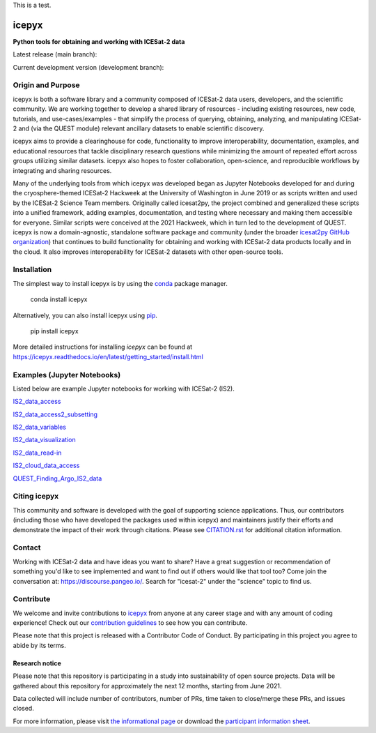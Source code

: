 This is a test.

icepyx
======

**Python tools for obtaining and working with ICESat-2 data**

|Contributors| |GitHub license| |Conda install| |Pypi install|

|JOSS| |Zenodo-all|

Latest release (main branch): |Docs Status main| |Travis main Build Status| |Code Coverage main|

Current development version (development branch): |Docs Status dev| |Travis dev Build Status| |Code Coverage dev| |Pre-commit dev|

.. |GitHub license| image:: https://img.shields.io/badge/License-BSD%203--Clause-blue.svg
   :target: https://opensource.org/licenses/BSD-3-Clause

.. |Conda install| image:: https://anaconda.org/conda-forge/icepyx/badges/version.svg
    :target: https://anaconda.org/conda-forge/icepyx

.. |Pypi install| image:: https://badge.fury.io/py/icepyx.svg
    :target: https://pypi.org/project/icepyx

.. |Contributors| image:: https://img.shields.io/github/all-contributors/icesat2py/icepyx?color=ee8449&style=flat-square(#contributors)
    :alt: All Contributors
    :target: https://github.com/icesat2py/icepyx/blob/main/CONTRIBUTORS.rst

.. |JOSS| image:: https://joss.theoj.org/papers/10.21105/joss.04912/status.svg
    :alt: JOSS publication link and DOI
    :target: https://doi.org/10.21105/joss.04912

.. |Zenodo-all| image:: https://zenodo.org/badge/DOI/10.5281/zenodo.7729175.svg
    :alt: Zenodo all-versions DOI for icepyx
    :target: https://doi.org/10.5281/zenodo.7729175

.. |Docs Status main| image:: https://readthedocs.org/projects/icepyx/badge/?version=latest
   :target: http://icepyx.readthedocs.io/?badge=latest

.. |Docs Status dev| image:: https://readthedocs.org/projects/icepyx/badge/?version=development
   :target: https://icepyx.readthedocs.io/en/development

.. |Travis main Build Status| image:: https://app.travis-ci.com/icesat2py/icepyx.svg?branch=main
    :target: https://app.travis-ci.com/icesat2py/icepyx

.. |Travis dev Build Status| image:: https://app.travis-ci.com/icesat2py/icepyx.svg?branch=development
    :target: https://app.travis-ci.com/icesat2py/icepyx

.. |Code Coverage main| image:: https://codecov.io/gh/icesat2py/icepyx/branch/main/graph/badge.svg
    :target: https://codecov.io/gh/icesat2py/icepyx

.. |Code Coverage dev| image:: https://codecov.io/gh/icesat2py/icepyx/branch/development/graph/badge.svg
    :target: https://codecov.io/gh/icesat2py/icepyx

.. |Pre-commit dev| image:: https://results.pre-commit.ci/badge/github/icesat2py/icepyx/development.svg
   :target: https://results.pre-commit.ci/latest/github/icesat2py/icepyx/development
   :alt: pre-commit.ci status


Origin and Purpose
------------------
icepyx is both a software library and a community composed of ICESat-2 data users, developers, and the scientific community. We are working together to develop a shared library of resources - including existing resources, new code, tutorials, and use-cases/examples - that simplify the process of querying, obtaining, analyzing, and manipulating ICESat-2 and (via the QUEST module) relevant ancillary datasets to enable scientific discovery.

icepyx aims to provide a clearinghouse for code, functionality to improve interoperability, documentation, examples, and educational resources that tackle disciplinary research questions while minimizing the amount of repeated effort across groups utilizing similar datasets. icepyx also hopes to foster collaboration, open-science, and reproducible workflows by integrating and sharing resources.

Many of the underlying tools from which icepyx was developed began as Jupyter Notebooks developed for and during the cryosphere-themed ICESat-2 Hackweek at the University of Washington in June 2019 or as scripts written and used by the ICESat-2 Science Team members.
Originally called icesat2py, the project combined and generalized these scripts into a unified framework, adding examples, documentation, and testing where necessary and making them accessible for everyone. Similar scripts were conceived at the 2021 Hackweek, which in turn led to the development of QUEST.
icepyx is now a domain-agnostic, standalone software package and community (under the broader `icesat2py GitHub organization <https://github.com/icesat2py>`_) that continues to build functionality for obtaining and working with ICESat-2 data products locally and in the cloud.
It also improves interoperability for ICESat-2 datasets with other open-source tools.

.. _`zipped file`: https://github.com/icesat2py/icepyx/archive/main.zip
.. _`Fiona`: https://pypi.org/project/Fiona/

Installation
------------

The simplest way to install icepyx is by using the
`conda <https://docs.conda.io/projects/conda/en/latest/user-guide/index.html>`__
package manager. |Conda install|

    conda install icepyx

Alternatively, you can also install icepyx using `pip <https://pip.pypa.io/en/stable/>`__. |Pypi install|

    pip install icepyx

More detailed instructions for installing `icepyx` can be found at
https://icepyx.readthedocs.io/en/latest/getting_started/install.html


Examples (Jupyter Notebooks)
----------------------------

Listed below are example Jupyter notebooks for working with ICESat-2 (IS2).

`IS2_data_access <https://icepyx.readthedocs.io/en/latest/example_notebooks/IS2_data_access.html>`_

`IS2_data_access2_subsetting <https://icepyx.readthedocs.io/en/latest/example_notebooks/IS2_data_access2-subsetting.html>`_

`IS2_data_variables <https://icepyx.readthedocs.io/en/latest/example_notebooks/IS2_data_variables.html>`_

`IS2_data_visualization <https://icepyx.readthedocs.io/en/latest/example_notebooks/IS2_data_visualization.html>`_

`IS2_data_read-in <https://icepyx.readthedocs.io/en/latest/example_notebooks/IS2_data_read-in.html>`_

`IS2_cloud_data_access <https://icepyx.readthedocs.io/en/latest/example_notebooks/IS2_cloud_data_access.html>`_

`QUEST_Finding_Argo_IS2_data <https://icepyx.readthedocs.io/en/latest/example_notebooks/QUEST_argo_data_access.html>`_


Citing icepyx
-------------
.. _`CITATION.rst`: ./CITATION.rst

This community and software is developed with the goal of supporting science applications. Thus, our contributors (including those who have developed the packages used within icepyx) and maintainers justify their efforts and demonstrate the impact of their work through citations. Please see  `CITATION.rst`_ for additional citation information.

Contact
-------
Working with ICESat-2 data and have ideas you want to share?
Have a great suggestion or recommendation of something you'd like to see
implemented and want to find out if others would like that tool too?
Come join the conversation at: https://discourse.pangeo.io/.
Search for "icesat-2" under the "science" topic to find us.

.. _`icepyx`: https://github.com/icesat2py/icepyx
.. _`contribution guidelines`: ./doc/source/contributing/contribution_guidelines.rst

Contribute
----------
We welcome and invite contributions to icepyx_ from anyone at any career stage and with any amount of coding experience!
Check out our `contribution guidelines`_ to see how you can contribute.

Please note that this project is released with a Contributor Code of Conduct. By participating in this project you agree to abide by its terms. |Contributor Covenant|

.. |Contributor Covenant| image:: https://img.shields.io/badge/Contributor%20Covenant-v2.0%20adopted-ff69b4.svg
   :target: code_of_conduct.md

Research notice
~~~~~~~~~~~~~~~

Please note that this repository is participating in a study into
sustainability of open source projects. Data will be gathered about this
repository for approximately the next 12 months, starting from June
2021.

Data collected will include number of contributors, number of PRs, time
taken to close/merge these PRs, and issues closed.

For more information, please visit `the informational
page <https://sustainable-open-science-and-software.github.io/>`__ or
download the `participant information
sheet <https://sustainable-open-science-and-software.github.io/assets/PIS_sustainable_software.pdf>`__.

